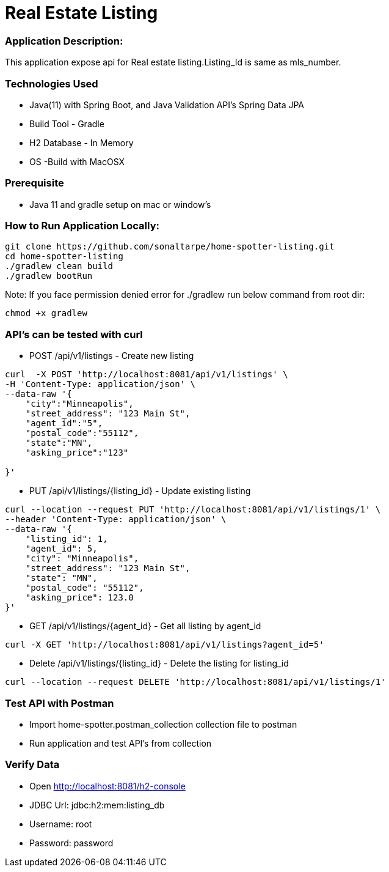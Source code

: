 # Real Estate Listing

### Application Description:

This application expose api for Real estate listing.Listing_Id is same as mls_number.

### Technologies Used

* Java(11) with Spring Boot, and Java Validation API's Spring Data JPA
* Build Tool - Gradle
* H2 Database - In Memory
* OS -Build with MacOSX

### Prerequisite
* Java 11 and gradle setup on mac or window's

### How to Run Application Locally:

[source, bash]
----
git clone https://github.com/sonaltarpe/home-spotter-listing.git
cd home-spotter-listing
./gradlew clean build
./gradlew bootRun
----

Note: If you face permission denied error for ./gradlew run below command from root dir:

[source, bash]
----
chmod +x gradlew
----

### API's can be tested with curl

* POST /api/v1/listings  - Create new listing  

[source, bash]
----
curl  -X POST 'http://localhost:8081/api/v1/listings' \
-H 'Content-Type: application/json' \
--data-raw '{
    "city":"Minneapolis",
    "street_address": "123 Main St",
    "agent_id":"5",
    "postal_code":"55112",
    "state":"MN",
    "asking_price":"123"

}'
----
* PUT /api/v1/listings/{listing_id} - Update existing listing

[source, bash]
----

curl --location --request PUT 'http://localhost:8081/api/v1/listings/1' \
--header 'Content-Type: application/json' \
--data-raw '{
    "listing_id": 1,
    "agent_id": 5,
    "city": "Minneapolis",
    "street_address": "123 Main St",
    "state": "MN",
    "postal_code": "55112",
    "asking_price": 123.0
}'

----
* GET /api/v1/listings/{agent_id} - Get all listing by agent_id

[source, bash]
----

curl -X GET 'http://localhost:8081/api/v1/listings?agent_id=5'

----
* Delete /api/v1/listings/{listing_id} -  Delete the listing for listing_id

[source, bash]
----

curl --location --request DELETE 'http://localhost:8081/api/v1/listings/1'

----

### Test API with Postman

* Import home-spotter.postman_collection collection file to postman
* Run application and test API's from collection

### Verify Data
* Open http://localhost:8081/h2-console
* JDBC Url: jdbc:h2:mem:listing_db
* Username: root
* Password: password

